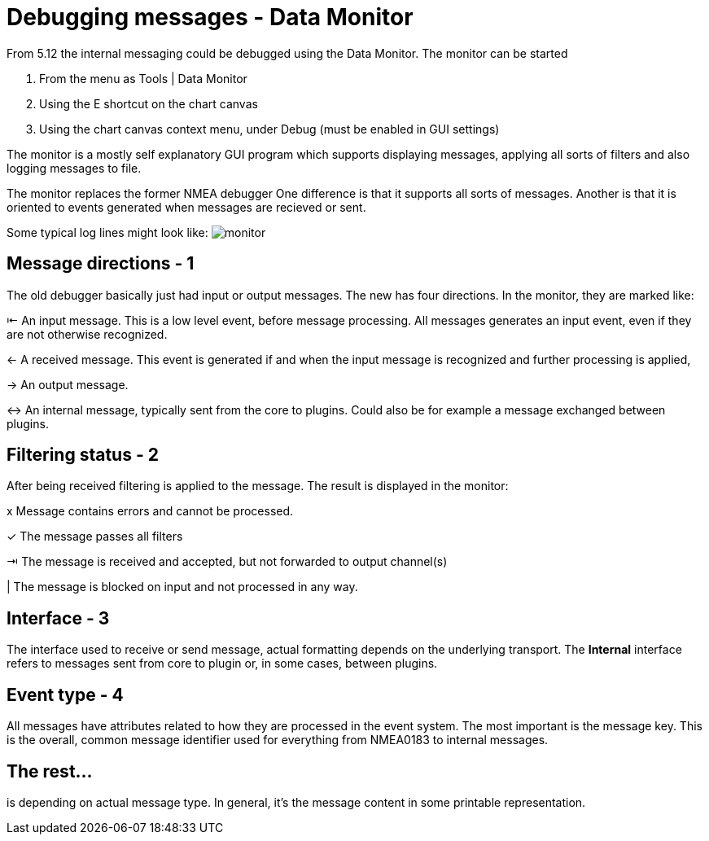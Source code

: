 = Debugging messages - Data Monitor

From 5.12 the internal messaging could be debugged using the Data Monitor.
The monitor can be started

. From the menu as Tools | Data Monitor
. Using the E shortcut on the chart canvas
. Using the chart canvas context menu, under Debug (must be enabled in GUI settings)

The monitor is a mostly self explanatory GUI program which supports displaying
messages, applying all sorts of filters and also logging messages to file.

The monitor replaces the former NMEA debugger
One difference is that it supports all sorts of messages.
Another is that it is oriented to events generated when messages are recieved or
sent.

Some typical log lines might look like: image:monitor.png[]


== Message directions - 1

The old debugger basically just had input or output messages. The new has four
directions. In the monitor, they are marked like:

⇤ An input message. This is a low level event, before message processing. All
messages generates an input event, even if they are not otherwise recognized.

← A received message. This event is generated if and when the input message is
recognized and further processing is applied,

→ An output message.

↔ An internal message, typically sent from the core to plugins.
Could also be for example a message exchanged between plugins.

== Filtering status - 2

After being received filtering is applied to the message. The result
is displayed in the monitor:

x Message contains errors and cannot be processed.

✓ The message passes all filters

⇥ The message is received and accepted, but not forwarded to output channel(s)

| The message is blocked on input  and not processed in any way.

== Interface - 3

The interface used to receive or send message, actual formatting depends on
the underlying transport. The *Internal* interface refers to messages sent from
core to plugin or, in some cases, between plugins.


== Event type - 4

All messages have attributes related to how they are processed in the
event system.
The most important is the message key.
This is the overall, common message identifier used for everything from
NMEA0183 to internal messages.

== The rest...
is depending on actual message type. In general, it's the message content in some
printable representation.
